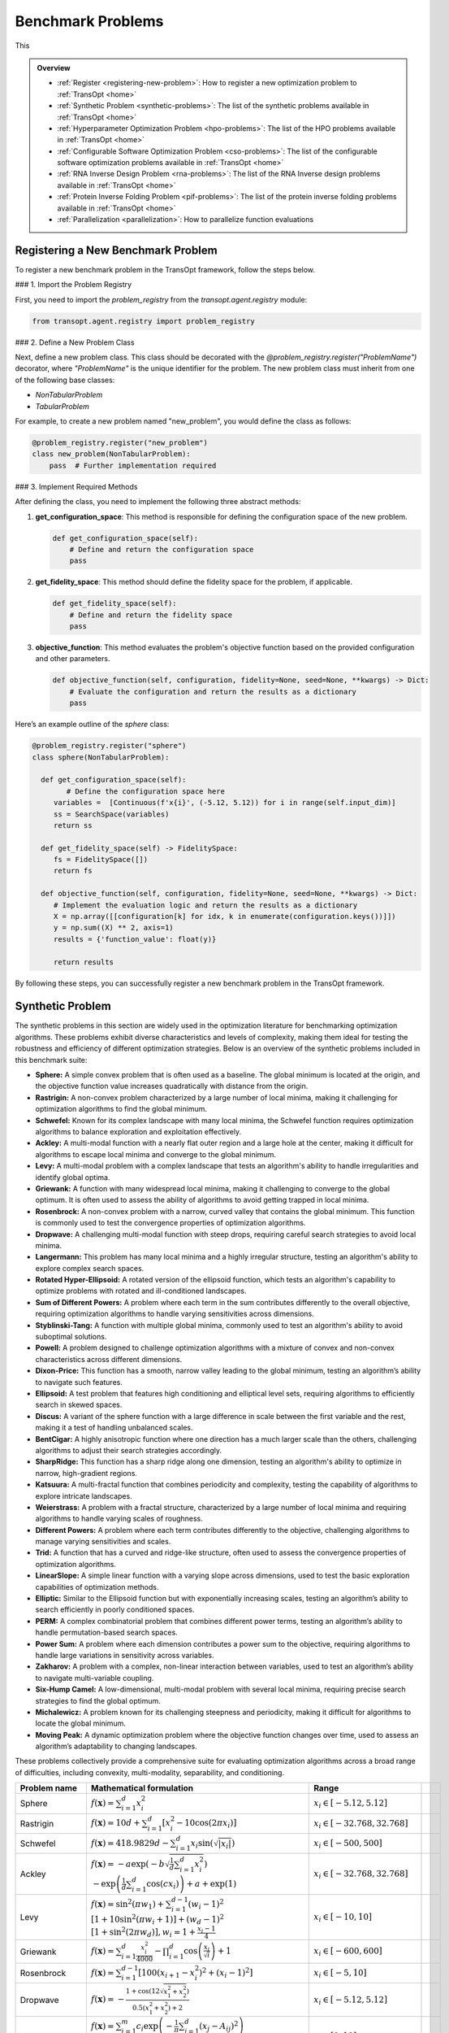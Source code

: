 Benchmark Problems
==================
This

.. admonition:: Overview
   :class: info

   - :ref:`Register <registering-new-problem>`: How to register a new optimization problem to :ref:`TransOpt <home>`
   - :ref:`Synthetic Problem <synthetic-problems>`: The list of the synthetic problems available in :ref:`TransOpt <home>`
   - :ref:`Hyperparameter Optimization Problem <hpo-problems>`: The list of the HPO problems available in :ref:`TransOpt <home>`
   - :ref:`Configurable Software Optimization Problem <cso-problems>`: The list of the configurable software optimization problems available in :ref:`TransOpt <home>`
   - :ref:`RNA Inverse Design Problem <rna-problems>`: The list of the RNA Inverse design problems available in :ref:`TransOpt <home>`
   - :ref:`Protein Inverse Folding Problem <pif-problems>`: The list of the protein inverse folding problems available in :ref:`TransOpt <home>`
   - :ref:`Parallelization <parallelization>`: How to parallelize function evaluations


.. _registering-new-problem:


Registering a New Benchmark Problem
-----------------------------------

To register a new benchmark problem in the TransOpt framework, follow the steps below.

### 1. Import the Problem Registry

First, you need to import the `problem_registry` from the `transopt.agent.registry` module:

.. code-block:: python

    from transopt.agent.registry import problem_registry

### 2. Define a New Problem Class

Next, define a new problem class. This class should be decorated with the `@problem_registry.register("ProblemName")` decorator, where `"ProblemName"` is the unique identifier for the problem. The new problem class must inherit from one of the following base classes:

- `NonTabularProblem`
- `TabularProblem`

For example, to create a new problem named "new_problem", you would define the class as follows:

.. code-block:: python

    @problem_registry.register("new_problem")
    class new_problem(NonTabularProblem):
        pass  # Further implementation required

### 3. Implement Required Methods

After defining the class, you need to implement the following three abstract methods:

1. **get_configuration_space**: 
   This method is responsible for defining the configuration space of the new problem.

   .. code-block:: python

       def get_configuration_space(self):
           # Define and return the configuration space
           pass

2. **get_fidelity_space**: 
   This method should define the fidelity space for the problem, if applicable.

   .. code-block:: python

       def get_fidelity_space(self):
           # Define and return the fidelity space
           pass

3. **objective_function**: 
   This method evaluates the problem's objective function based on the provided configuration and other parameters.

   .. code-block:: python

       def objective_function(self, configuration, fidelity=None, seed=None, **kwargs) -> Dict:
           # Evaluate the configuration and return the results as a dictionary
           pass

Here’s an example outline of the `sphere` class:

.. code-block:: python

    @problem_registry.register("sphere")
    class sphere(NonTabularProblem):
        
      def get_configuration_space(self):
            # Define the configuration space here
         variables =  [Continuous(f'x{i}', (-5.12, 5.12)) for i in range(self.input_dim)]
         ss = SearchSpace(variables)
         return ss
        
      def get_fidelity_space(self) -> FidelitySpace:
         fs = FidelitySpace([])
         return fs

      def objective_function(self, configuration, fidelity=None, seed=None, **kwargs) -> Dict:
         # Implement the evaluation logic and return the results as a dictionary
         X = np.array([[configuration[k] for idx, k in enumerate(configuration.keys())]])
         y = np.sum((X) ** 2, axis=1)
         results = {'function_value': float(y)}

         return results

By following these steps, you can successfully register a new benchmark problem in the TransOpt framework.

.. _synthetic-problems:

Synthetic Problem
------------------

The synthetic problems in this section are widely used in the optimization literature for benchmarking optimization algorithms. These problems exhibit diverse characteristics and levels of complexity, making them ideal for testing the robustness and efficiency of different optimization strategies. Below is an overview of the synthetic problems included in this benchmark suite:

- **Sphere:** A simple convex problem that is often used as a baseline. The global minimum is located at the origin, and the objective function value increases quadratically with distance from the origin.

- **Rastrigin:** A non-convex problem characterized by a large number of local minima, making it challenging for optimization algorithms to find the global minimum.

- **Schwefel:** Known for its complex landscape with many local minima, the Schwefel function requires optimization algorithms to balance exploration and exploitation effectively.

- **Ackley:** A multi-modal function with a nearly flat outer region and a large hole at the center, making it difficult for algorithms to escape local minima and converge to the global minimum.

- **Levy:** A multi-modal problem with a complex landscape that tests an algorithm's ability to handle irregularities and identify global optima.

- **Griewank:** A function with many widespread local minima, making it challenging to converge to the global optimum. It is often used to assess the ability of algorithms to avoid getting trapped in local minima.

- **Rosenbrock:** A non-convex problem with a narrow, curved valley that contains the global minimum. This function is commonly used to test the convergence properties of optimization algorithms.

- **Dropwave:** A challenging multi-modal function with steep drops, requiring careful search strategies to avoid local minima.

- **Langermann:** This problem has many local minima and a highly irregular structure, testing an algorithm's ability to explore complex search spaces.

- **Rotated Hyper-Ellipsoid:** A rotated version of the ellipsoid function, which tests an algorithm's capability to optimize problems with rotated and ill-conditioned landscapes.

- **Sum of Different Powers:** A problem where each term in the sum contributes differently to the overall objective, requiring optimization algorithms to handle varying sensitivities across dimensions.

- **Styblinski-Tang:** A function with multiple global minima, commonly used to test an algorithm's ability to avoid suboptimal solutions.

- **Powell:** A problem designed to challenge optimization algorithms with a mixture of convex and non-convex characteristics across different dimensions.

- **Dixon-Price:** This function has a smooth, narrow valley leading to the global minimum, testing an algorithm’s ability to navigate such features.

- **Ellipsoid:** A test problem that features high conditioning and elliptical level sets, requiring algorithms to efficiently search in skewed spaces.

- **Discus:** A variant of the sphere function with a large difference in scale between the first variable and the rest, making it a test of handling unbalanced scales.

- **BentCigar:** A highly anisotropic function where one direction has a much larger scale than the others, challenging algorithms to adjust their search strategies accordingly.

- **SharpRidge:** This function has a sharp ridge along one dimension, testing an algorithm's ability to optimize in narrow, high-gradient regions.

- **Katsuura:** A multi-fractal function that combines periodicity and complexity, testing the capability of algorithms to explore intricate landscapes.

- **Weierstrass:** A problem with a fractal structure, characterized by a large number of local minima and requiring algorithms to handle varying scales of roughness.

- **Different Powers:** A problem where each term contributes differently to the objective, challenging algorithms to manage varying sensitivities and scales.

- **Trid:** A function that has a curved and ridge-like structure, often used to assess the convergence properties of optimization algorithms.

- **LinearSlope:** A simple linear function with a varying slope across dimensions, used to test the basic exploration capabilities of optimization methods.

- **Elliptic:** Similar to the Ellipsoid function but with exponentially increasing scales, testing an algorithm’s ability to search efficiently in poorly conditioned spaces.

- **PERM:** A complex combinatorial problem that combines different power terms, testing an algorithm’s ability to handle permutation-based search spaces.

- **Power Sum:** A problem where each dimension contributes a power sum to the objective, requiring algorithms to handle large variations in sensitivity across variables.

- **Zakharov:** A problem with a complex, non-linear interaction between variables, used to test an algorithm’s ability to navigate multi-variable coupling.

- **Six-Hump Camel:** A low-dimensional, multi-modal problem with several local minima, requiring precise search strategies to find the global optimum.

- **Michalewicz:** A problem known for its challenging steepness and periodicity, making it difficult for algorithms to locate the global minimum.

- **Moving Peak:** A dynamic optimization problem where the objective function changes over time, used to assess an algorithm’s adaptability to changing landscapes.

These problems collectively provide a comprehensive suite for evaluating optimization algorithms across a broad range of difficulties, including convexity, multi-modality, separability, and conditioning.

+-------------------------+-----------------------------------------------------------------------------------------------------------------------------------------------------------------------+------------------------------------------+-------------------------------+-----------------------------+
|      Problem name       |                                                                       Mathematical formulation                                                                        |              Range                       |                               |                             |
+=========================+=======================================================================================================================================================================+==========================================+===============================+=============================+
| Sphere                  | :math:`f(\mathbf{x}) = \sum_{i=1}^d x_i^2`                                                                                                                            | :math:`x_i \in [-5.12, 5.12]`            |                               |                             |
+-------------------------+-----------------------------------------------------------------------------------------------------------------------------------------------------------------------+------------------------------------------+-------------------------------+-----------------------------+
| Rastrigin               | :math:`f(\mathbf{x}) = 10 d + \sum_{i=1}^d \left[ x_i^2 - 10 \cos(2 \pi x_i) \right]`                                                                                 | :math:`x_i \in [-32.768, 32.768]`        |                               |                             |
+-------------------------+-----------------------------------------------------------------------------------------------------------------------------------------------------------------------+------------------------------------------+-------------------------------+-----------------------------+
| Schwefel                | :math:`f(\mathbf{x}) = 418.9829 d - \sum_{i=1}^d x_i \sin\left(\sqrt{\left|x_i\right|}\right)`                                                                        | :math:`x_i \in [-500, 500]`              |                               |                             |
+-------------------------+-----------------------------------------------------------------------------------------------------------------------------------------------------------------------+------------------------------------------+-------------------------------+-----------------------------+
| Ackley                  | :math:`f(\mathbf{x}) = -a \exp \left(-b \sqrt{\frac{1}{d} \sum_{i=1}^d x_i^2}\right)`                                                                                 | :math:`x_i \in [-32.768, 32.768]`        |                               |                             |
|                         | :math:`-\exp \left(\frac{1}{d} \sum_{i=1}^d \cos \left(c x_i\right)\right) + a + \exp(1)`                                                                             |                                          |                               |                             |
+-------------------------+-----------------------------------------------------------------------------------------------------------------------------------------------------------------------+------------------------------------------+-------------------------------+-----------------------------+
| Levy                    | :math:`f(\mathbf{x}) = \sin^2\left(\pi w_1\right) + \sum_{i=1}^{d-1}\left(w_i - 1\right)^2`                                                                           | :math:`x_i \in [-10, 10]`                |                               |                             |
|                         | :math:`\left[1 + 10 \sin^2\left(\pi w_i + 1\right)\right] + \left(w_d - 1\right)^2`                                                                                   |                                          |                               |                             |
|                         | :math:`\left[1 + \sin^2\left(2 \pi w_d\right)\right], w_i = 1 + \frac{x_i - 1}{4}`                                                                                    |                                          |                               |                             |
+-------------------------+-----------------------------------------------------------------------------------------------------------------------------------------------------------------------+------------------------------------------+-------------------------------+-----------------------------+
| Griewank                | :math:`f(\mathbf{x}) = \sum_{i=1}^d \frac{x_i^2}{4000} - \prod_{i=1}^d \cos\left(\frac{x_i}{\sqrt{i}}\right) + 1`                                                     | :math:`x_i \in [-600, 600]`              |                               |                             |
+-------------------------+-----------------------------------------------------------------------------------------------------------------------------------------------------------------------+------------------------------------------+-------------------------------+-----------------------------+
| Rosenbrock              | :math:`f(\mathbf{x}) = \sum_{i=1}^{d-1}\left[100\left(x_{i+1} - x_i^2\right)^2 + \left(x_i - 1\right)^2\right]`                                                       | :math:`x_i \in [-5, 10]`                 |                               |                             |
+-------------------------+-----------------------------------------------------------------------------------------------------------------------------------------------------------------------+------------------------------------------+-------------------------------+-----------------------------+
| Dropwave                | :math:`f(\mathbf{x}) = -\frac{1 + \cos\left(12 \sqrt{x_1^2 + x_2^2}\right)}{0.5\left(x_1^2 + x_2^2\right) + 2}`                                                       | :math:`x_i \in [-5.12, 5.12]`            |                               |                             |
+-------------------------+-----------------------------------------------------------------------------------------------------------------------------------------------------------------------+------------------------------------------+-------------------------------+-----------------------------+
| Langermann              | :math:`f(\mathbf{x}) = \sum_{i=1}^m c_i \exp\left(-\frac{1}{\pi} \sum_{j=1}^d \left(x_j - A_{ij}\right)^2\right)`                                                     | :math:`x_i \in [0, 10]`                  |                               |                             |
|                         | :math:`\cos\left(\pi \sum_{j=1}^d\left(x_j - A_{ij}\right)^2\right)`                                                                                                  |                                          |                               |                             |
+-------------------------+-----------------------------------------------------------------------------------------------------------------------------------------------------------------------+------------------------------------------+-------------------------------+-----------------------------+
| Rotated Hyper-Ellipsoid | :math:`f(\mathbf{x}) = \sum_{i=1}^d \sum_{j=1}^i x_j^2`                                                                                                               | :math:`x_i \in [-65.536, 65.536]`        |                               |                             |
+-------------------------+-----------------------------------------------------------------------------------------------------------------------------------------------------------------------+------------------------------------------+-------------------------------+-----------------------------+
| Sum of Different Powers | :math:`f(\mathbf{x}) = \sum_{i=1}^d x_i^{i+1}`                                                                                                                        | :math:`x_i \in [-1, 1]`                  |                               |                             |
+-------------------------+-----------------------------------------------------------------------------------------------------------------------------------------------------------------------+------------------------------------------+-------------------------------+-----------------------------+
| Styblinski-Tang         | :math:`f(\mathbf{x}) = \frac{1}{2} \sum_{i=1}^d\left(x_i^4 - 16 x_i^2 + 5 x_i\right)`                                                                                 | :math:`x_i \in [-5, 5]`                  |                               |                             |
+-------------------------+-----------------------------------------------------------------------------------------------------------------------------------------------------------------------+------------------------------------------+-------------------------------+-----------------------------+
| Powell                  | :math:`f(\mathbf{x}) = \sum_{i=1}^{d/4}\left(x_{4i-3} + 10 x_{4i-2}\right)^2`                                                                                         | :math:`x_i \in [-4, 5]`                  |                               |                             |
|                         | :math:`+ 5\left(x_{4i-1} - x_{4i}\right)^2`                                                                                                                           |                                          |                               |                             |
|                         | :math:`+ \left(x_{4i-2} - 2 x_{4i-1}\right)^4`                                                                                                                        |                                          |                               |                             |
|                         | :math:`+ 10\left(x_{4i-3} - x_{4i}\right)^4`                                                                                                                          |                                          |                               |                             |
+-------------------------+-----------------------------------------------------------------------------------------------------------------------------------------------------------------------+------------------------------------------+-------------------------------+-----------------------------+
| Dixon-Price             | :math:`f(\mathbf{x}) = \left(x_1 - 1\right)^2 + \sum_{i=2}^d i\left(2 x_i^2 - x_{i-1}\right)^2`                                                                       | :math:`x_i \in [-10, 10]`                |                               |                             |
+-------------------------+-----------------------------------------------------------------------------------------------------------------------------------------------------------------------+------------------------------------------+-------------------------------+-----------------------------+
| Ellipsoid               | :math:`f_2(\mathbf{x}) = \sum_{i=1}^D 10^{6 \frac{i-1}{D-1}} z_i^2 + f_{\mathrm{opt}}`                                                                                | :math:`x_i \in [-5, 5]`                  |                               |                             |
+-------------------------+-----------------------------------------------------------------------------------------------------------------------------------------------------------------------+------------------------------------------+-------------------------------+-----------------------------+
| Discus                  | :math:`f(\mathbf{x}) = 10^6 x_1^2 + \sum_{i=2}^D x_i^2`                                                                                                               | :math:`x_i \in [-5, 5]`                  |                               |                             |
+-------------------------+-----------------------------------------------------------------------------------------------------------------------------------------------------------------------+------------------------------------------+-------------------------------+-----------------------------+
| BentCigar               | :math:`f(\mathbf{x}) = x_1^2 + 10^6 \sum_{i=2}^n x_i^2`                                                                                                               | :math:`x_i \in [-5, 5]`                  |                               |                             |
+-------------------------+-----------------------------------------------------------------------------------------------------------------------------------------------------------------------+------------------------------------------+-------------------------------+-----------------------------+
| SharpRidge              | :math:`f(\mathbf{x}) = x_1^2 + 100 \sqrt{\sum_{i=2}^D x_i^2}`                                                                                                         | :math:`x_i \in [-5, 5]`                  |                               |                             |
+-------------------------+-----------------------------------------------------------------------------------------------------------------------------------------------------------------------+------------------------------------------+-------------------------------+-----------------------------+
| Katsuura                | :math:`f(\mathbf{x}) = \frac{10}{D^2} \prod_{i=1}^D \left(1 + i \sum_{j=1}^{32} \frac{2^j x_i - \left[2^j x_i\right]}{2^j}\right)^{10 / D^{1.2}}`                     | :math:`x_i \in [-5, 5]`                  |                               |                             |
|                         | :math:`- \frac{10}{D^2} + f_{\mathrm{pen}}(\mathbf{x})`                                                                                                               |                                          |                               |                             |
+-------------------------+-----------------------------------------------------------------------------------------------------------------------------------------------------------------------+------------------------------------------+-------------------------------+-----------------------------+
| Weierstrass             | :math:`f_{16}(\mathbf{x}) = 10 \left(\frac{1}{D} \sum_{i=1}^D \sum_{k=0}^{11} \frac{1}{2^k} \cos \left(2 \pi 3^k\left(z_i + \frac{1}{2}\right)\right) - f_0\right)^3` | :math:`x_i \in [-5, 5]`                  |                               |                             |
|                         | :math:`+ \frac{10}{D} f_{\mathrm{pen}}(\mathbf{x})`                                                                                                                   |                                          |                               |                             |
+-------------------------+-----------------------------------------------------------------------------------------------------------------------------------------------------------------------+------------------------------------------+-------------------------------+-----------------------------+
| DifferentPowers         | :math:`f(\mathbf{x}) = \sqrt{\sum_{i=1}^D x_i^{2 + 4 \frac{i-1}{D-1}}}`                                                                                               | :math:`x_i \in [-5, 5]`                  |                               |                             |
+-------------------------+-----------------------------------------------------------------------------------------------------------------------------------------------------------------------+------------------------------------------+-------------------------------+-----------------------------+
| Trid                    | :math:`f(\mathbf{x}) = \sum_{i=1}^d \left(x_i - 1\right)^2 - \sum_{i=2}^d x_i x_{i-1}`                                                                                | :math:`x_i \in [-d^2, d^2]`              |                               |                             |
+-------------------------+-----------------------------------------------------------------------------------------------------------------------------------------------------------------------+------------------------------------------+-------------------------------+-----------------------------+
| LinearSlope             | :math:`f(\mathbf{x}) = \sum_{i=1}^D 5 s_i - s_i x_i`                                                                                                                  | :math:`x_i \in [-5, 5]`                  |                               |                             |
|                         | :math:`s_i = \operatorname{sign}\left(x_i^{\mathrm{opt}}\right) 10^{\frac{i-1}{D-1}},`                                                                                |                                          |                               |                             |
|                         | :math:`\text{for } i=1, \ldots, D`                                                                                                                                    |                                          |                               |                             |
+-------------------------+-----------------------------------------------------------------------------------------------------------------------------------------------------------------------+------------------------------------------+-------------------------------+-----------------------------+
| Elliptic                | :math:`f(\mathbf{x}) = \sum_{i=1}^D \left(10^6\right)^{\frac{i-1}{D-1}} x_i^2`                                                                                        | :math:`x_i \in [-5, 5]`                  |                               |                             |
+-------------------------+-----------------------------------------------------------------------------------------------------------------------------------------------------------------------+------------------------------------------+-------------------------------+-----------------------------+
| PERM                    | :math:`f(\mathbf{x}) = \sum_{i=1}^d \left(\sum_{j=1}^d \left(j + \beta\right)\left(x_j^i - \frac{1}{j^i}\right)\right)^2`                                             | :math:`x_i \in [-d, d]`                  |                               |                             |
+-------------------------+-----------------------------------------------------------------------------------------------------------------------------------------------------------------------+------------------------------------------+-------------------------------+-----------------------------+
| Power Sum               | :math:`f(\mathbf{x}) = \sum_{i=1}^d \left[\left(\sum_{j=1}^d x_j^i\right) - b_i\right]^2`                                                                             | :math:`x_i \in [0, d]`                   |                               |                             |
+-------------------------+-----------------------------------------------------------------------------------------------------------------------------------------------------------------------+------------------------------------------+-------------------------------+-----------------------------+
| Zakharov                | :math:`f(\mathbf{x}) = \sum_{i=1}^d x_i^2 + \left(\sum_{i=1}^d 0.5 i x_i\right)^2`                                                                                    | :math:`x_i \in [-5, 10]`                 |                               |                             |
|                         | :math:`+ \left(\sum_{i=1}^d 0.5 i x_i\right)^4`                                                                                                                       |                                          |                               |                             |
+-------------------------+-----------------------------------------------------------------------------------------------------------------------------------------------------------------------+------------------------------------------+-------------------------------+-----------------------------+
| Six-Hump Camel          | :math:`f(\mathbf{x}) = \left(4 - 2.1 x_1^2 + \frac{x_1^4}{3}\right) x_1^2 + x_1 x_2`                                                                                  | :math:`x_1 \in [-3, 3], x_2 \in [-2, 2]` |                               |                             |
|                         | :math:`+ \left(-4 + 4 x_2^2\right) x_2^2`                                                                                                                             |                                          |                               |                             |
+-------------------------+-----------------------------------------------------------------------------------------------------------------------------------------------------------------------+------------------------------------------+-------------------------------+-----------------------------+
| Michalewicz             | :math:`f(\mathbf{x}) = -\sum_{i=1}^d \sin \left(x_i\right) \sin ^{2 m}\left(\frac{i x_i^2}{\pi}\right)`                                                               | :math:`x_i \in [0, \pi]`                 |                               |                             |
+-------------------------+-----------------------------------------------------------------------------------------------------------------------------------------------------------------------+------------------------------------------+-------------------------------+-----------------------------+
| Moving Peak             | :math:`f(\mathbf{x}) = \sum_{i=1}^D \left(10^6\right)^{\frac{i-1}{D-1}} x_i^2`                                                                                        | :math:`x_i \in [0, 100]`                 |                               |                             |
+-------------------------+-----------------------------------------------------------------------------------------------------------------------------------------------------------------------+------------------------------------------+-------------------------------+-----------------------------+
| PERM 2                  | :math:`f(\mathbf{x}) = \sum_{i=1}^d\left(\sum_{j=1}^d\left(j^i+\beta\right)\left(\left(\frac{x_j}{j}\right)^i-1\right)\right)^2`                                      | :math:`x_i \in [-d, d]`                  |                               |                             |
+-------------------------+-----------------------------------------------------------------------------------------------------------------------------------------------------------------------+------------------------------------------+-------------------------------+-----------------------------+


.. _hpo-problems:

Hyperparameter Optimization Problem
------------------------------------

This section provides an overview of the hyperparameter optimization problem including the hyperparameters used for various machine learning models and machine learning tasks used for generate problem instances.

Hyperparameters for Support Vector Machine (SVM)

Support Vector Machines (SVM) are widely used for classification and regression tasks. They are particularly effective in high-dimensional spaces and situations where the number of dimensions exceeds the number of samples. The hyperparameters for SVM control the regularization and the kernel function, which are crucial for model performance.

+--------------------+-------------------+------------+
| **Hyperparameter** |     **Range**     |  **Type**  |
+====================+===================+============+
| C                  | :math:`[-10, 10]` | Continuous |
+--------------------+-------------------+------------+
| gamma              | :math:`[-10, 10]` | Continuous |
+--------------------+-------------------+------------+

Hyperparameters for AdaBoost

AdaBoost is a popular ensemble method that combines multiple weak learners to create a strong classifier. It is particularly useful for boosting the performance of decision trees. The hyperparameters control the number of estimators and the learning rate, which affects the contribution of each classifier.

+--------------------+-------------------+------------+
| **Hyperparameter** |     **Range**     |  **Type**  |
+====================+===================+============+
| n_estimators       | :math:`[1, 100]`  | Integer    |
+--------------------+-------------------+------------+
| learning_rate      | :math:`[0.01, 1]` | Continuous |
+--------------------+-------------------+------------+

Hyperparameters for Random Forest

Random Forest is an ensemble learning method that builds multiple decision trees and merges them to get a more accurate and stable prediction. It is widely used for both classification and regression tasks. The hyperparameters include the number of trees, the depth of the trees, and various criteria for splitting nodes.

+--------------------------+--------------------+-------------+
|    **Hyperparameter**    |     **Range**      |  **Type**   |
+==========================+====================+=============+
| n_estimators             | :math:`[1, 1000]`  | Integer     |
+--------------------------+--------------------+-------------+
| max_depth                | :math:`[1, 100]`   | Integer     |
+--------------------------+--------------------+-------------+
| criterion                | {gini, entropy}    | Categorical |
+--------------------------+--------------------+-------------+
| min_samples_leaf         | :math:`[1, 20]`    | Integer     |
+--------------------------+--------------------+-------------+
| min_weight_fraction_leaf | :math:`[0.0, 0.5]` | Continuous  |
+--------------------------+--------------------+-------------+
| min_impurity_decrease    | :math:`[0.0, 1.0]` | Continuous  |
+--------------------------+--------------------+-------------+

Hyperparameters for XGBoost

XGBoost is an efficient and scalable implementation of gradient boosting, designed for speed and performance. It is widely used in machine learning competitions and industry for classification and regression tasks. The hyperparameters include learning rates, tree depths, and regularization parameters, which control the complexity of the model and its ability to generalize.

+--------------------+-----------------------+------------+
| **Hyperparameter** |       **Range**       |  **Type**  |
+====================+=======================+============+
| eta                | :math:`[-10.0, 0.0]`  | Continuous |
+--------------------+-----------------------+------------+
| max_depth          | :math:`[1, 15]`       | Integer    |
+--------------------+-----------------------+------------+
| min_child_weight   | :math:`[0.0, 7.0]`    | Continuous |
+--------------------+-----------------------+------------+
| colsample_bytree   | :math:`[0.01, 1.0]`   | Continuous |
+--------------------+-----------------------+------------+
| colsample_bylevel  | :math:`[0.01, 1.0]`   | Continuous |
+--------------------+-----------------------+------------+
| reg_lambda         | :math:`[-10.0, 10.0]` | Continuous |
+--------------------+-----------------------+------------+
| reg_alpha          | :math:`[-10.0, 10.0]` | Continuous |
+--------------------+-----------------------+------------+
| subsample_per_it   | :math:`[0.1, 1.0]`    | Continuous |
+--------------------+-----------------------+------------+
| n_estimators       | :math:`[1, 50]`       | Integer    |
+--------------------+-----------------------+------------+
| gamma              | :math:`[0.0, 1.0]`    | Continuous |
+--------------------+-----------------------+------------+

Hyperparameters for GLMNet

GLMNet is a regularized regression model that supports both LASSO and ridge regression. It is particularly useful for high-dimensional datasets where regularization is necessary to prevent overfitting. The hyperparameters control the strength of the regularization and the balance between L1 and L2 penalties.

+--------------------+---------------------------+-------------+
| **Hyperparameter** |         **Range**         |  **Type**   |
+====================+===========================+=============+
| lambda             | :math:`:math:`[0, 10^5]`` | Log-integer |
+--------------------+---------------------------+-------------+
| alpha              | :math:`[0, 1]`            | Continuous  |
+--------------------+---------------------------+-------------+
| nlambda            | :math:`[1, 100]`          | Integer     |
+--------------------+---------------------------+-------------+

Hyperparameters for AlexNet

AlexNet is a convolutional neural network (CNN) architecture that revolutionized the field of computer vision by achieving significant improvements on the ImageNet dataset. The hyperparameters include learning rate, dropout rate, weight decay, and the choice of activation function, all of which are crucial for training deep neural networks.

+---------------------+-------------------------+-------------+
| **Hyperparameter**  |        **Range**        |  **Type**   |
+=====================+=========================+=============+
| learning_rate       | :math:`[10^-5, 10^-1]`  | Continuous  |
+---------------------+-------------------------+-------------+
| dropout_rate        | :math:`[0.0, 0.5]`      | Continuous  |
+---------------------+-------------------------+-------------+
| weight_decay        | :math:`[10^-5, 10^-2]`  | Continuous  |
+---------------------+-------------------------+-------------+
| activation_function | {ReLU, Leaky ReLU, ELU} | Categorical |
+---------------------+-------------------------+-------------+

Hyperparameters for 2-Layer Bayesian Neural Network (BNN)

Bayesian Neural Networks (BNNs) provide a probabilistic interpretation of deep learning models by introducing uncertainty in the weights. This allows BNNs to express model uncertainty, which is crucial for tasks where uncertainty quantification is important. The hyperparameters include layer sizes, step length, burn-in period, and momentum decay.

+--------------------+------------------------+----------------+
| **Hyperparameter** |       **Range**        |    **Type**    |
+====================+========================+================+
| layer 1            | :math:`[2^4, 2^9]`     | Log-integer    |
+--------------------+------------------------+----------------+
| layer 2            | :math:`[2^4, 2^9]`     | Log-integer    |
+--------------------+------------------------+----------------+
| step_length        | :math:`[10^-6, 10^-1]` | Log-continuous |
+--------------------+------------------------+----------------+
| burn_in            | :math:`[0, 8]`         | Integer        |
+--------------------+------------------------+----------------+
| momentum_decay     | :math:`[0, 1]`         | Log-continuous |
+--------------------+------------------------+----------------+

Hyperparameters for CNNs

Convolutional Neural Networks (CNNs) are the backbone of most modern computer vision systems. They are designed to automatically and adaptively learn spatial hierarchies of features through backpropagation. The hyperparameters include learning rate, momentum, regularization parameter, dropout rate, and activation function.

+--------------------------+-----------------------------------+-------------+
|    **Hyperparameter**    |             **Range**             |  **Type**   |
+==========================+===================================+=============+
| learning_rate            | :math:`[10^-6, 10^-1]`            | Continuous  |
+--------------------------+-----------------------------------+-------------+
| momentum                 | :math:`[0.0, 0.9]`                | Continuous  |
+--------------------------+-----------------------------------+-------------+
| regularization_parameter | :math:`[10^-6, 10^-2]`            | Continuous  |
+--------------------------+-----------------------------------+-------------+
| dropout_rate             | :math:`[0, 0.5]`                  | Continuous  |
+--------------------------+-----------------------------------+-------------+
| activation_function      | {ReLU, Leaky ReLU, Tanh, Sigmoid} | Categorical |
+--------------------------+-----------------------------------+-------------+

Hyperparameters for ResNet18

ResNet18 is a residual network architecture that introduced the concept of residual connections, allowing for the training of very deep networks by mitigating the vanishing gradient problem. The hyperparameters include learning rate, momentum, dropout rate, and weight decay.

+--------------------+------------------------+------------+
| **Hyperparameter** |       **Range**        |  **Type**  |
+====================+========================+============+
| learning_rate      | :math:`[2^3, 2^8]`     | Integer    |
+--------------------+------------------------+------------+
| momentum           | :math:`[0, 1]`         | Continuous |
+--------------------+------------------------+------------+
| dropout_rate       | :math:`[0, 0.5]`       | Continuous |
+--------------------+------------------------+------------+
| weight_decay       | :math:`[10^-5, 10^-1]` | Continuous |
+--------------------+------------------------+------------+

Hyperparameters for DenseNet

DenseNet is a densely connected convolutional network that connects each layer to every other layer in a feed-forward fashion. This architecture improves the flow of information and gradients throughout the network, making it easier to train. The hyperparameters include learning rate, momentum, dropout rate, and weight decay.

+--------------------+------------------------+------------+
| **Hyperparameter** |       **Range**        |  **Type**  |
+====================+========================+============+
| learning_rate      | :math:`[2^3, 2^8]`     | Integer    |
+--------------------+------------------------+------------+
| momentum           | :math:`[0, 1]`         | Continuous |
+--------------------+------------------------+------------+
| dropout_rate       | :math:`[0, 0.5]`       | Continuous |
+--------------------+------------------------+------------+
| weight_decay       | :math:`[10^-5, 10^-1]` | Continuous |
+--------------------+------------------------+------------+

Machine Learning Tasks

This section lists the various datasets used for machine learning tasks, including classification and regression problems. These datasets are widely recognized in the machine learning community and are used for benchmarking algorithms.

+--------------------------------------------------------+---------------------------+------------+---------+
|                       **Source**                       |         **Type**          | **Number** | **IDs** |
+========================================================+===========================+============+=========+
| `OpenML-CC18 <https://www.openml.org/s/99>`_           | Classification            | 78         | 1-78    |
+--------------------------------------------------------+---------------------------+------------+---------+
| `UC Irvine Repository <https://archive.ics.uci.edu/>`_ | Classification/Regression | 10         | 79-88   |
+--------------------------------------------------------+---------------------------+------------+---------+
| `NAS-Bench-360 <https://archive.ics.uci.edu/>`_        | Classification/Regression | 5          | 89-93   |
+--------------------------------------------------------+---------------------------+------------+---------+
| `NATS-Bench <https://github.com/D-X-Y/NATS-Bench>`_    | Classification            | 3          | 94-96   |
+--------------------------------------------------------+---------------------------+------------+---------+
| `SVHN <https://github.com/D-X-Y/NATS-Bench>`_          | Classification            | 1          | 97      |
+--------------------------------------------------------+---------------------------+------------+---------+


.. _cso-problems:

Configurable Software Optimization Problem
------------------------------------------

This section provides a summary of the configurable software optimization (CSO) tasks, which involve optimizing various software systems. The tasks are characterized by the number of variables, objectives, and workloads, along with the sources of these workloads.

+-------------------+---------------+----------------+---------------+------------------------------------------------------------------------------------------------------------------------------------------+
| **Software Name** | **Variables** | **Objectives** | **Workloads** |                                                           **Workloads Source**                                                           |
+===================+===============+================+===============+==========================================================================================================================================+
| LLVM              | 93            | 8              | 50            | `PolyBench <https://web.cs.ucla.edu/~pouchet/software/polybench/>`_, `mibench <https://github.com/embecosm/mibench?tab=readme-ov-file>`_ |
+-------------------+---------------+----------------+---------------+------------------------------------------------------------------------------------------------------------------------------------------+
| GCC               | 105           | 8              | 50            | `PolyBench <https://web.cs.ucla.edu/~pouchet/software/polybench/>`_, `mibench <https://github.com/embecosm/mibench?tab=readme-ov-file>`_ |
+-------------------+---------------+----------------+---------------+------------------------------------------------------------------------------------------------------------------------------------------+
| Mysql             | 28            | 14             | 18            | `benchbase <https://github.com/cmu-db/benchbase.git>`_, `sysbench <https://github.com/akopytov/sysbench>`_                               |
+-------------------+---------------+----------------+---------------+------------------------------------------------------------------------------------------------------------------------------------------+
| Hadoop            | 206           | 1              | 29            | `HiBench <https://github.com/Intel-bigdata/HiBench>`_                                                                                    |
+-------------------+---------------+----------------+---------------+------------------------------------------------------------------------------------------------------------------------------------------+

.. _rna-problems:

RNA Inverse Design Problem
---------------------------

RNA inverse design involves designing RNA sequences that fold into specific secondary structures. This task is crucial for understanding and manipulating RNA function in various biological processes. The datasets listed here are commonly used benchmarks for RNA design algorithms.

+---------------------------------------------------------------------+-------------------------+-------------+
|                             **Source**                              | **Min-Max Length (nt)** | **Samples** |
+=====================================================================+=========================+=============+
| `Eterna100 <https://github.com/eternagame/eterna100-benchmarking>`_ | 11-399                  | 100         |
+---------------------------------------------------------------------+-------------------------+-------------+
| `Rfam-learn test <https://rfam.org/>`_                              | 50-446                  | 100         |
+---------------------------------------------------------------------+-------------------------+-------------+
| `RNA-Strand <http://www.rnasoft.ca/strand/>`_                       | 4-4381                  | 50          |
+---------------------------------------------------------------------+-------------------------+-------------+
| `RNAStralign <https://github.com/D-X-Y/NATS-Bench>`_                | 30-1851                 | 37149       |
+---------------------------------------------------------------------+-------------------------+-------------+
| `ArchiveII <https://github.com/D-X-Y/NATS-Bench>`_                  | 28-2968                 | 2975        |
+---------------------------------------------------------------------+-------------------------+-------------+


.. _pif-problems:

Protein Inverse Folding Problem
--------------------------------

Protein Inverse Folding involves creating new amino acids sequence folding into desiered backbone structure. These problems are essential for applications in drug design, biotechnology, and synthetic biology. The datasets listed here are widely used in protein inverse folding research.

+--------------------------------------------------------+-----------------------------+-------------+
|                       **Source**                       |          **Type**           | **Numbers** |
+========================================================+=============================+=============+
| `Absolute <https://github.com/csi-greifflab/Absolut>`_ | Antibody design             | 159         |
+--------------------------------------------------------+-----------------------------+-------------+
| `CATH <https://www.cathdb.info/>`_                     | Single-chain protein design | 19752       |
+--------------------------------------------------------+-----------------------------+-------------+
| `Protein Data Bank <https://www.rcsb.org/>`_           | Multi-chain protein design  | 26361       |
+--------------------------------------------------------+-----------------------------+-------------+

.. _parallelization:

Parallelization
---------------

To-do